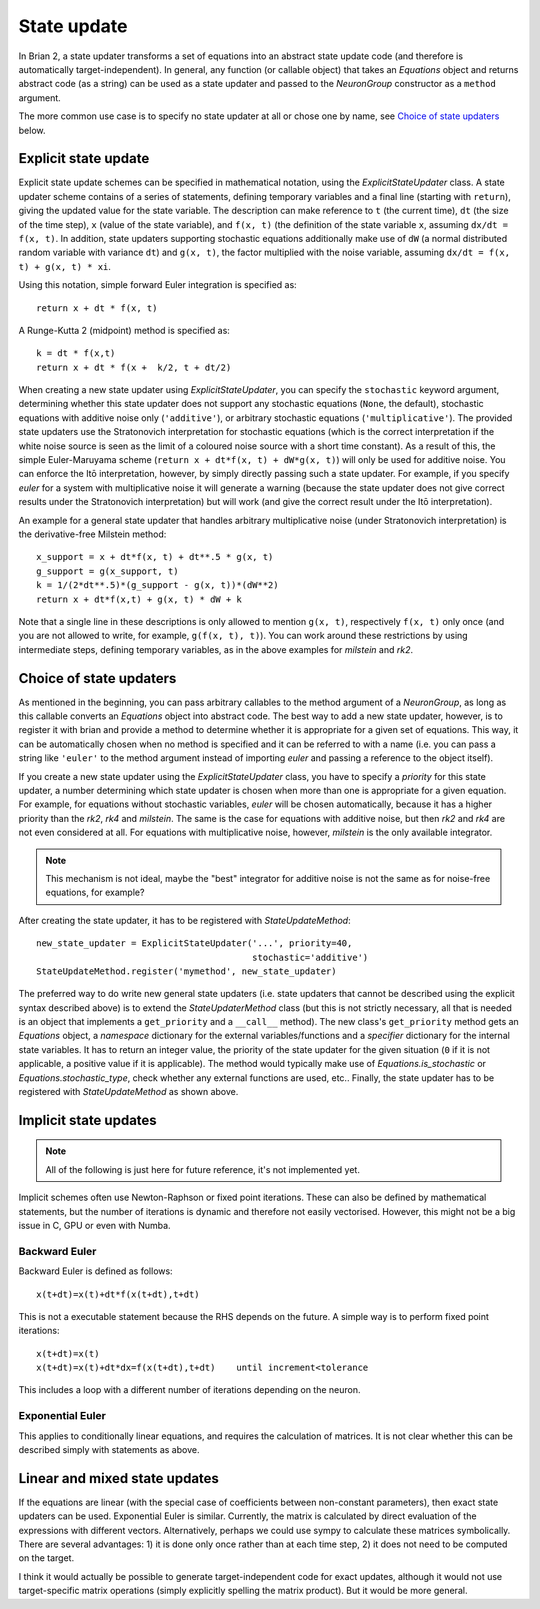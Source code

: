 State update
============

In Brian 2, a state updater transforms a set of equations into an abstract
state update code (and therefore is automatically target-independent). In
general, any function (or callable object) that takes an `Equations` object
and returns abstract code (as a string) can be used as a state updater and
passed to the `NeuronGroup` constructor as a ``method`` argument.

The more common use case is to specify no state updater at all or chose one by
name, see `Choice of state updaters`_ below.


Explicit state update
---------------------
Explicit state update schemes can be specified in mathematical notation, using
the `ExplicitStateUpdater` class. A state updater scheme contains of a series
of statements, defining temporary variables and a final line (starting with
``return``), giving the updated value for the state variable. The description
can make reference to ``t`` (the current time), ``dt`` (the size of the time
step), ``x`` (value of the state variable), and ``f(x, t)`` (the definition of
the state variable ``x``, assuming ``dx/dt = f(x, t)``. In addition, state
updaters supporting stochastic equations additionally make use of ``dW`` (a
normal distributed random variable with variance ``dt``) and ``g(x, t)``, the
factor multiplied with the noise variable, assuming
``dx/dt = f(x, t) + g(x, t) * xi``.

Using this notation, simple forward Euler integration is specified as::

	return x + dt * f(x, t)

A Runge-Kutta 2 (midpoint) method is specified as::
	
    k = dt * f(x,t)
    return x + dt * f(x +  k/2, t + dt/2)

When creating a new state updater using `ExplicitStateUpdater`, you can
specify the ``stochastic`` keyword argument, determining whether this state
updater does not support any stochastic equations (``None``, the default),
stochastic equations with additive noise only (``'additive'``), or
arbitrary stochastic equations (``'multiplicative'``). The provided state
updaters use the Stratonovich interpretation for stochastic equations (which
is the correct interpretation if the white noise source is seen as the limit
of a coloured noise source with a short time constant). As a result of this,
the simple Euler-Maruyama scheme (``return x + dt*f(x, t) + dW*g(x, t)``) will
only be used for additive noise. You can enforce the Itō interpretation,
however, by simply directly passing such a state updater. For example, if you 
specify `euler` for a system with multiplicative noise it will generate a
warning (because the state updater does not give correct results under the
Stratonovich interpretation) but will work (and give the correct result under
the Itō interpretation).

An example for a general state updater that handles arbitrary multiplicative
noise (under Stratonovich interpretation) is the derivative-free Milstein
method::

    x_support = x + dt*f(x, t) + dt**.5 * g(x, t)
    g_support = g(x_support, t)
    k = 1/(2*dt**.5)*(g_support - g(x, t))*(dW**2)
    return x + dt*f(x,t) + g(x, t) * dW + k 

Note that a single line in these descriptions is only allowed to mention
``g(x, t)``, respectively ``f(x, t)`` only once (and you are not allowed to
write, for example, ``g(f(x, t), t)``). You can work around these restrictions
by using intermediate steps, defining temporary variables, as in the above
examples for `milstein` and `rk2`.


Choice of state updaters
------------------------
As mentioned in the beginning, you can pass arbitrary callables to the
method argument of a `NeuronGroup`, as long as this callable converts an
`Equations` object into abstract code. The best way to add a new state updater,
however, is to register it with brian and provide a method to determine whether
it is appropriate for a given set of equations. This way, it can be
automatically chosen when no method is specified and it can be referred to with
a name (i.e. you can pass a string like ``'euler'`` to the method argument
instead of importing `euler` and passing a reference to the object itself).

If you create a new state updater using the `ExplicitStateUpdater` class, you
have to specify a *priority* for this state updater, a number determining which
state updater is chosen when more than one is appropriate for a given equation.
For example, for equations without stochastic variables, `euler` will be chosen
automatically, because it has a higher priority than the `rk2`, `rk4` and
`milstein`. The same is the case for equations with additive noise, but then
`rk2` and `rk4` are not even considered at all. For equations with
multiplicative noise, however, `milstein` is the only available integrator.

.. note::
	
	This mechanism is not ideal, maybe the "best" integrator for additive noise
	is not the same as for noise-free equations, for example? 

After creating the state updater, it has to be registered with
`StateUpdateMethod`::

    new_state_updater = ExplicitStateUpdater('...', priority=40,
                                             stochastic='additive')
    StateUpdateMethod.register('mymethod', new_state_updater)


The preferred way to do write new general state updaters (i.e. state updaters
that cannot be described using the explicit syntax described above) is to
extend the `StateUpdaterMethod` class (but this is not strictly necessary, all
that is needed is an object that implements a ``get_priority`` and a
``__call__`` method). The new class's ``get_priority`` method gets an
`Equations` object, a `namespace` dictionary for the external
variables/functions and a `specifier` dictionary for the internal state
variables. It has to return an integer value, the priority of the state updater
for the given situation (``0`` if it is not applicable, a positive value if it
is applicable). The method would typically make use of
`Equations.is_stochastic` or `Equations.stochastic_type`, check whether any
external functions are used, etc.. Finally, the state updater has to be registered
with `StateUpdateMethod` as shown above.

Implicit state updates
----------------------

.. note::

	All of the following is just here for future reference, it's not
	implemented yet.


Implicit schemes often use Newton-Raphson or fixed point iterations.
These can also be defined by mathematical statements, but the number of iterations
is dynamic and therefore not easily vectorised. However, this might not be
a big issue in C, GPU or even with Numba.

Backward Euler
^^^^^^^^^^^^^^
Backward Euler is defined as follows::

	x(t+dt)=x(t)+dt*f(x(t+dt),t+dt)

This is not a executable statement because the RHS depends on the future.
A simple way is to perform fixed point iterations::

	x(t+dt)=x(t)
	x(t+dt)=x(t)+dt*dx=f(x(t+dt),t+dt)    until increment<tolerance

This includes a loop with a different number of iterations depending on the
neuron.

Exponential Euler
^^^^^^^^^^^^^^^^^
This applies to conditionally linear equations, and requires the calculation
of matrices. It is not clear whether this can be described simply with
statements as above.

Linear and mixed state updates
------------------------------
If the equations are linear (with the special case of coefficients between
non-constant parameters), then exact state updaters can be used.
Exponential Euler is similar.
Currently, the matrix is calculated by direct evaluation of the expressions
with different vectors. Alternatively, perhaps we could use sympy to calculate
these matrices symbolically. There are several advantages: 1) it is done only
once rather than at each time step, 2) it does not need to be computed on
the target.

I think it would actually be possible to generate target-independent code
for exact updates, although it would not use target-specific matrix operations
(simply explicitly spelling the matrix product). But it would be more general.
